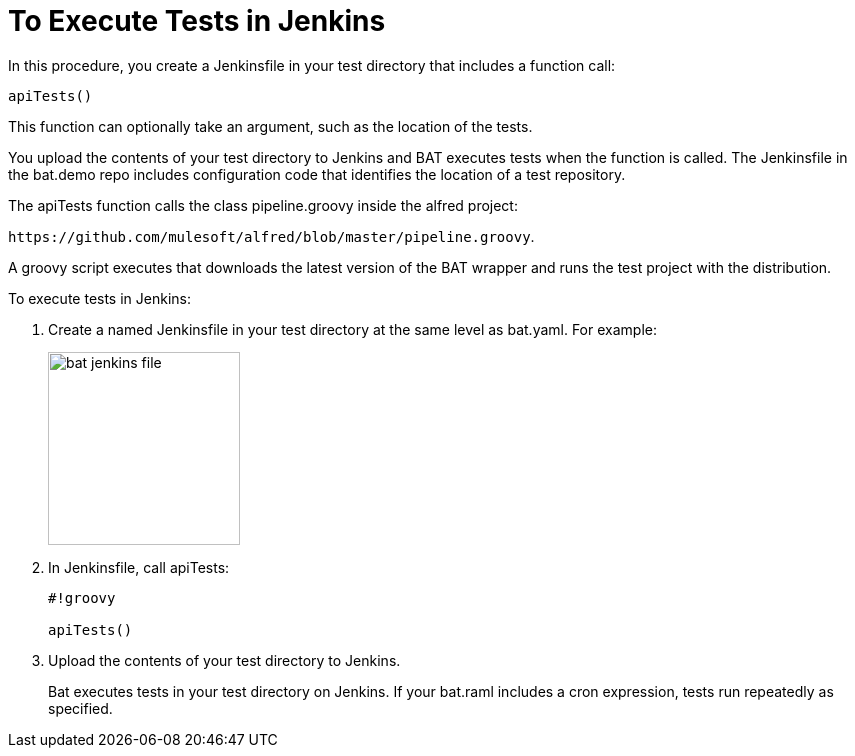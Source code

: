 = To Execute Tests in Jenkins
:imagesdir: ./_images

In this procedure, you create a Jenkinsfile in your test directory that includes a function call:

`apiTests()`

This function can optionally take an argument, such as the location of the tests.

You upload the contents of your test directory to Jenkins and BAT executes tests when the function is called. The Jenkinsfile in the bat.demo repo includes configuration code that identifies the location of a test repository.

The apiTests function calls the class pipeline.groovy inside the alfred project:

`+https://github.com/mulesoft/alfred/blob/master/pipeline.groovy+`. 

A groovy script executes that downloads the latest version of the BAT wrapper and runs the test project with the distribution.

To execute tests in Jenkins:

. Create a named Jenkinsfile in your test directory at the same level as bat.yaml. For example:
+
image:bat-jenkins-file.png[width=192,height=193]
+
. In Jenkinsfile, call apiTests:
+
----
#!groovy

apiTests()
----
+
. Upload the contents of your test directory to Jenkins.
+
Bat executes tests in your test directory on Jenkins. If your bat.raml includes a cron expression, tests run repeatedly as specified.

